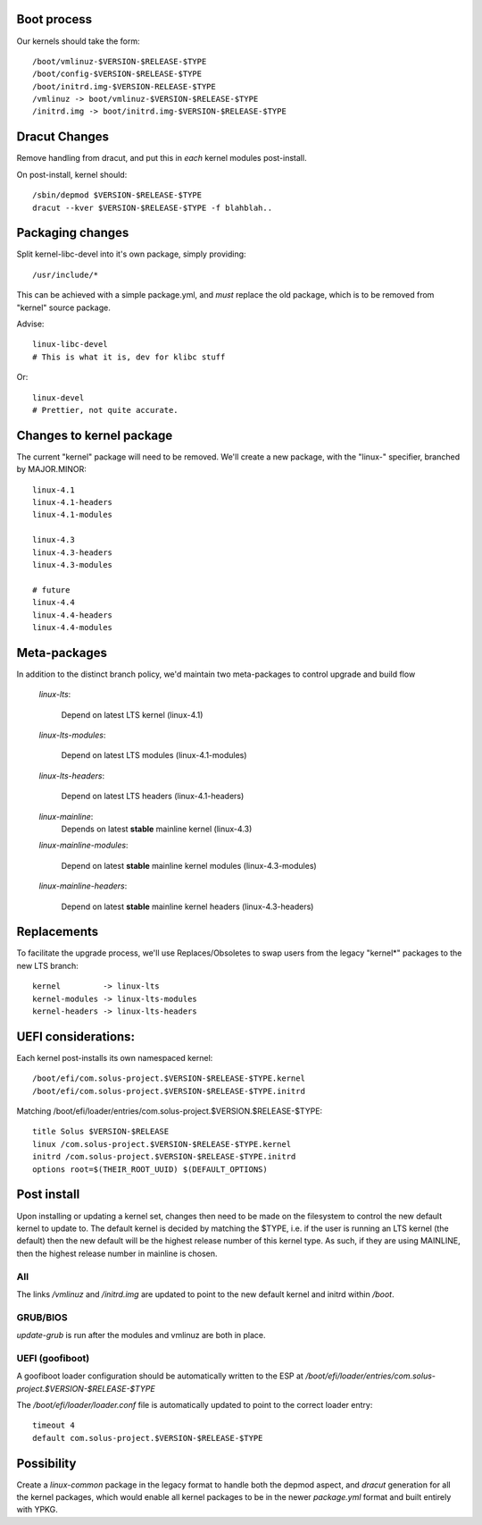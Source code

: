 Boot process
=============

Our kernels should take the form::

    /boot/vmlinuz-$VERSION-$RELEASE-$TYPE
    /boot/config-$VERSION-$RELEASE-$TYPE
    /boot/initrd.img-$VERSION-RELEASE-$TYPE
    /vmlinuz -> boot/vmlinuz-$VERSION-$RELEASE-$TYPE
    /initrd.img -> boot/initrd.img-$VERSION-$RELEASE-$TYPE

Dracut Changes
==============

Remove handling from dracut, and put this in *each* kernel modules
post-install.

On post-install, kernel should::

    /sbin/depmod $VERSION-$RELEASE-$TYPE
    dracut --kver $VERSION-$RELEASE-$TYPE -f blahblah..

Packaging changes
=================

Split kernel-libc-devel into it's own package, simply providing::

    /usr/include/*

This can be achieved with a simple package.yml, and *must* replace
the old package, which is to be removed from "kernel" source package.

Advise::

    linux-libc-devel
    # This is what it is, dev for klibc stuff

Or::

    linux-devel
    # Prettier, not quite accurate.


Changes to kernel package
=========================

The current "kernel" package will need to be removed. We'll create a
new package, with the "linux-" specifier, branched by MAJOR.MINOR::

    linux-4.1
    linux-4.1-headers
    linux-4.1-modules

    linux-4.3
    linux-4.3-headers
    linux-4.3-modules

    # future
    linux-4.4
    linux-4.4-headers
    linux-4.4-modules

Meta-packages
=============

In addition to the distinct branch policy, we'd maintain two meta-packages
to control upgrade and build flow

    *linux-lts*:

        Depend on latest LTS kernel (linux-4.1)

    *linux-lts-modules*:

        Depend on latest LTS modules (linux-4.1-modules)

    *linux-lts-headers*:

        Depend on latest LTS headers (linux-4.1-headers)

    *linux-mainline*:
        Depends on latest **stable** mainline kernel (linux-4.3)

    *linux-mainline-modules*:

        Depend on latest **stable** mainline kernel modules (linux-4.3-modules)

    *linux-mainline-headers*:

        Depend on latest **stable** mainline kernel headers (linux-4.3-headers)


Replacements
============

To facilitate the upgrade process, we'll use Replaces/Obsoletes to swap users
from the legacy "kernel*" packages to the new LTS branch::

    kernel         -> linux-lts
    kernel-modules -> linux-lts-modules
    kernel-headers -> linux-lts-headers

UEFI considerations:
======================

Each kernel post-installs its own namespaced kernel::

    /boot/efi/com.solus-project.$VERSION-$RELEASE-$TYPE.kernel
    /boot/efi/com.solus-project.$VERSION-$RELEASE-$TYPE.initrd

Matching /boot/efi/loader/entries/com.solus-project.$VERSION.$RELEASE-$TYPE::

    title Solus $VERSION-$RELEASE
    linux /com.solus-project.$VERSION-$RELEASE-$TYPE.kernel
    initrd /com.solus-project.$VERSION-$RELEASE-$TYPE.initrd
    options root=$(THEIR_ROOT_UUID) $(DEFAULT_OPTIONS)


Post install
============

Upon installing or updating a kernel set, changes then need to be made
on the filesystem to control the new default kernel to update to. The
default kernel is decided by matching the $TYPE, i.e. if the user is
running an LTS kernel (the default) then the new default will be the
highest release number of this kernel type. As such, if they are using
MAINLINE, then the highest release number in mainline is chosen.

All
'''

The links `/vmlinuz` and `/initrd.img` are updated to point to the new
default kernel and initrd within `/boot`.

GRUB/BIOS
'''''''''

`update-grub` is run after the modules and vmlinuz are both in place.

UEFI (goofiboot)
''''''''''''''''

A goofiboot loader configuration should be automatically written to the
ESP at `/boot/efi/loader/entries/com.solus-project.$VERSION-$RELEASE-$TYPE`

The `/boot/efi/loader/loader.conf` file is automatically updated to point to the correct
loader entry::

    timeout 4
    default com.solus-project.$VERSION-$RELEASE-$TYPE

Possibility
===========

Create a `linux-common` package in the legacy format to handle both the
depmod aspect, and `dracut` generation for all the kernel packages, which
would enable all kernel packages to be in the newer `package.yml` format
and built entirely with YPKG.
